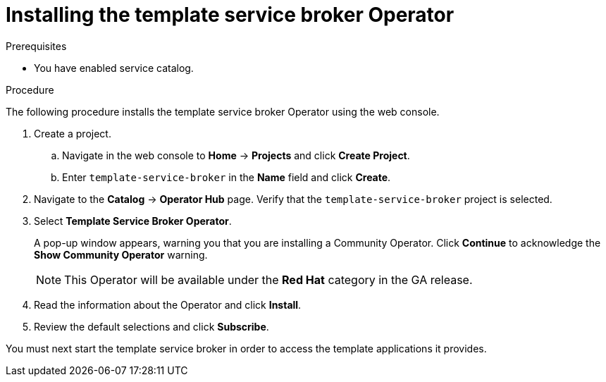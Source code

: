 // Module included in the following assemblies:
//
// * applications/service_brokers/installing-template-service-broker.adoc

[id='sb-install-tsb-operator-{context}']
= Installing the template service broker Operator

.Prerequisites

* You have enabled service catalog.

.Procedure

The following procedure installs the template service broker Operator using the
web console.

. Create a project.
.. Navigate in the web console to *Home* -> *Projects* and click *Create Project*.
.. Enter `template-service-broker` in the *Name* field and click *Create*.
. Navigate to the *Catalog* -> *Operator Hub* page. Verify that the `template-service-broker` project is selected.
. Select *Template Service Broker Operator*.
+
A pop-up window appears, warning you that you are installing a Community
Operator. Click *Continue* to acknowledge the *Show Community Operator* warning.
+
[NOTE]
====
This Operator will be available under the *Red Hat* category in the GA release.
====
. Read the information about the Operator and click *Install*.
. Review the default selections and click *Subscribe*.

You must next start the template service broker in order to access the template
applications it provides.
